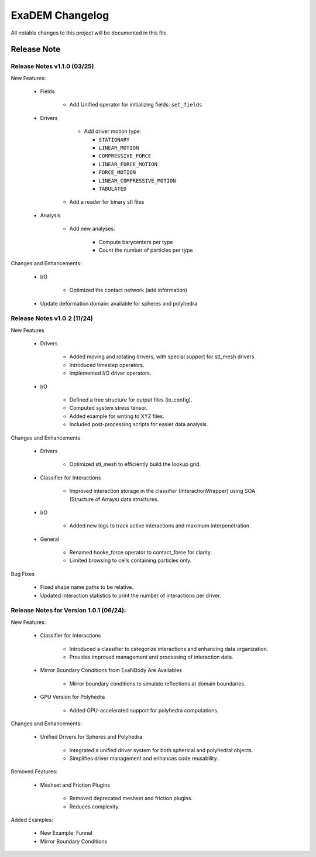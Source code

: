 ================
ExaDEM Changelog
================

All notable changes to this project will be documented in this file.


Release Note
^^^^^^^^^^^^

Release Notes v1.1.0 (03/25)
----------------------------

New Features:

   * Fields
   
      - Add Unified operator for initializing fields: ``set_fields``

   * Drivers

       * Add driver motion type:
        
         - ``STATIONARY``
         - ``LINEAR_MOTION``
         - ``COMPRESSIVE_FORCE``
         - ``LINEAR_FORCE_MOTION``
         - ``FORCE_MOTION``
         - ``LINEAR_COMPRESSIVE_MOTION``
         - ``TABULATED``
         
      * Add a reader for binary stl files
   
   * Analysis

      * Add new analyses:

         - Compute barycenters per type 
         - Count the number of particles per type 

Changes and Enhancements:

   * I/O

      - Optimized the contact network (add information)

   * Update deformation domain: available for spheres and polyhedra

Release Notes v1.0.2 (11/24)
----------------------------

New Features

   * Drivers

       - Added moving and rotating drivers, with special support for stl_mesh drivers.
       - Introduced timestep operators.
       - Implemented I/O driver operators.

   * I/O

       - Defined a tree structure for output files (io_config).
       - Computed system stress tensor.
       - Added example for writing to XYZ files.
       - Included post-processing scripts for easier data analysis.

Changes and Enhancements

   * Drivers

       - Optimized stl_mesh to efficiently build the lookup grid.

   * Classifier for Interactions

       - Improved interaction storage in the classifier (InteractionWrapper) using SOA (Structure of Arrays) data structures.

   * I/O

       - Added new logs to track active interactions and maximum interpenetration.

   * General

       - Renamed hooke_force operator to contact_force for clarity.
       - Limited browsing to cells containing particles only.

Bug Fixes

   - Fixed shape name paths to be relative.
   - Updated interaction statistics to print the number of interactions per driver.


Release Notes for Version 1.0.1 (06/24):
----------------------------------------

New Features:

   * Classifier for Interactions

        - Introduced a classifier to categorize interactions and enhancing data organization.
        - Provides improved management and processing of interaction data.

   * Mirror Boundary Conditions from ExaNBody Are Availables

        - Mirror boundary conditions to simulate reflections at domain boundaries.

   * GPU Version for Polyhedra

        - Added GPU-accelerated support for polyhedra computations.

Changes and Enhancements:

   * Unified Drivers for Spheres and Polyhedra

        - Integrated a unified driver system for both spherical and polyhedral objects.
        - Simplifies driver management and enhances code reusability.

Removed Features:

   * Meshset and Friction Plugins

        - Removed deprecated meshset and friction plugins.
        - Reduces complexity.

Added Examples:

   * New Example: Funnel
   * Mirror Boundary Conditions
